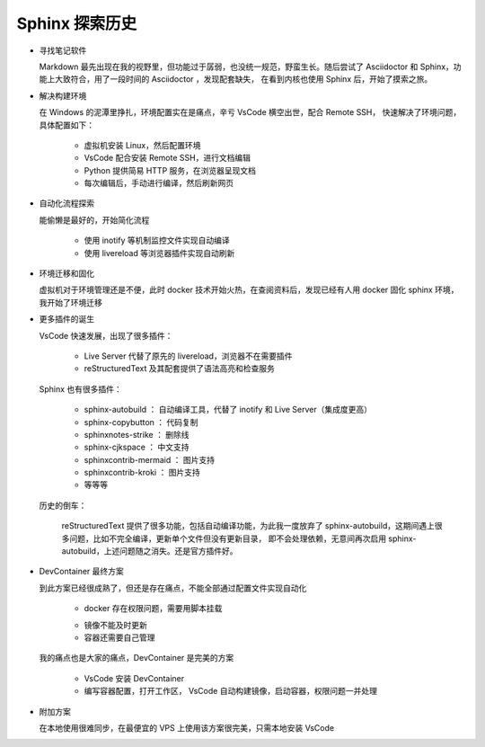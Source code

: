 Sphinx 探索历史
================================================================================

* 寻找笔记软件

  Markdown 最先出现在我的视野里，但功能过于孱弱，也没统一规范，野蛮生长。随后尝试了
  Asciidoctor 和 Sphinx，功能上大致符合，用了一段时间的 Asciidoctor ，发现配套缺失，
  在看到内核也使用 Sphinx 后，开始了摸索之旅。

* 解决构建环境

  在 Windows 的泥潭里挣扎，环境配置实在是痛点，辛亏 VsCode 横空出世，配合 Remote SSH，
  快速解决了环境问题，具体配置如下：

    * 虚拟机安装 Linux，然后配置环境
    * VsCode 配合安装 Remote SSH，进行文档编辑
    * Python 提供简易 HTTP 服务，在浏览器呈现文档
    * 每次编辑后，手动进行编译，然后刷新网页

* 自动化流程探索

  能偷懒是最好的，开始简化流程

    * 使用 inotify 等机制监控文件实现自动编译
    * 使用 livereload  等浏览器插件实现自动刷新

* 环境迁移和固化

  虚拟机对于环境管理还是不便，此时 docker 技术开始火热，在查阅资料后，发现已经有人用
  docker 固化 sphinx 环境，我开始了环境迁移

* 更多插件的诞生

  VsCode 快速发展，出现了很多插件：

    * Live Server 代替了原先的 livereload，浏览器不在需要插件
    * reStructuredText 及其配套提供了语法高亮和检查服务

  Sphinx 也有很多插件：

    * sphinx-autobuild ： 自动编译工具，代替了 inotify 和 Live Server（集成度更高）
    * sphinx-copybutton ： 代码复制
    * sphinxnotes-strike ： 删除线
    * sphinx-cjkspace ： 中文支持
    * sphinxcontrib-mermaid ： 图片支持
    * sphinxcontrib-kroki ： 图片支持
    * 等等等

  历史的倒车：

    reStructuredText 提供了很多功能，包括自动编译功能，为此我一度放弃了
    sphinx-autobuild，这期间遇上很多问题，比如不完全编译，更新单个文件但没有更新目录，
    即不会处理依赖，无意间再次启用 sphinx-autobuild，上述问题随之消失。还是官方插件好。

* DevContainer 最终方案

  到此方案已经很成熟了，但还是存在痛点，不能全部通过配置文件实现自动化

    * docker 存在权限问题，需要用脚本挂载

    .. literalinclude:: ../docker/env_docker.bash
        :language: shell

    * 镜像不能及时更新
    * 容器还需要自己管理

  我的痛点也是大家的痛点，DevContainer 是完美的方案

    * VsCode 安装 DevContainer
    * 编写容器配置，打开工作区， VsCode 自动构建镜像，启动容器，权限问题一并处理

* 附加方案

  在本地使用很难同步，在最便宜的 VPS 上使用该方案很完美，只需本地安装 VsCode
